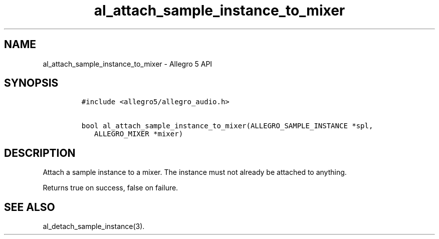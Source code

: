 .\" Automatically generated by Pandoc 2.11.4
.\"
.TH "al_attach_sample_instance_to_mixer" "3" "" "Allegro reference manual" ""
.hy
.SH NAME
.PP
al_attach_sample_instance_to_mixer - Allegro 5 API
.SH SYNOPSIS
.IP
.nf
\f[C]
#include <allegro5/allegro_audio.h>

bool al_attach_sample_instance_to_mixer(ALLEGRO_SAMPLE_INSTANCE *spl,
   ALLEGRO_MIXER *mixer)
\f[R]
.fi
.SH DESCRIPTION
.PP
Attach a sample instance to a mixer.
The instance must not already be attached to anything.
.PP
Returns true on success, false on failure.
.SH SEE ALSO
.PP
al_detach_sample_instance(3).
